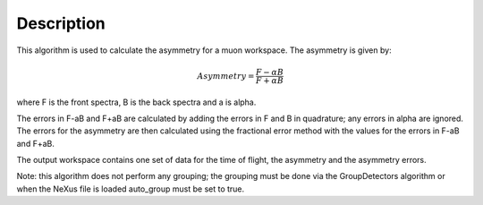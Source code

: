 .. algorithm::

.. summary::

.. alias::

.. properties::

Description
-----------

This algorithm is used to calculate the asymmetry for a muon workspace.
The asymmetry is given by:

.. math:: Asymmetry = \frac{F-\alpha B}{F+\alpha B}

where F is the front spectra, B is the back spectra and a is alpha.

The errors in F-aB and F+aB are calculated by adding the errors in F and
B in quadrature; any errors in alpha are ignored. The errors for the
asymmetry are then calculated using the fractional error method with the
values for the errors in F-aB and F+aB.

The output workspace contains one set of data for the time of flight,
the asymmetry and the asymmetry errors.

Note: this algorithm does not perform any grouping; the grouping must be
done via the GroupDetectors algorithm or when the NeXus file is loaded
auto\_group must be set to true.

.. algm_categories::
